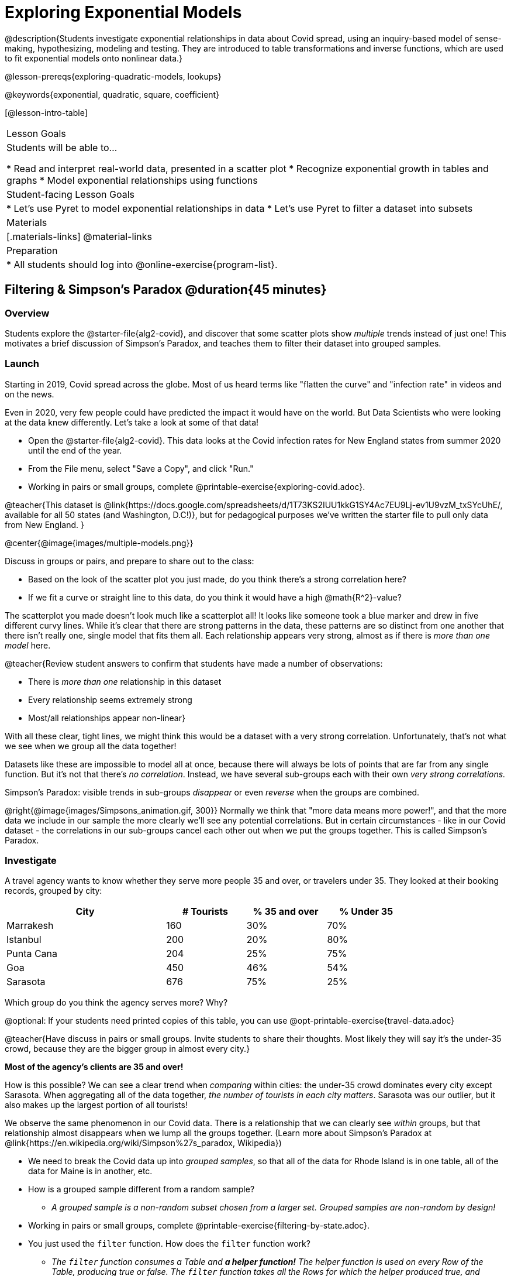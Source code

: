 [.beta]
= Exploring Exponential Models

@description{Students investigate exponential relationships in data about Covid spread, using an inquiry-based model of sense-making, hypothesizing, modeling and testing. They are introduced to table transformations and inverse functions, which are used to fit exponential models onto nonlinear data.}

@lesson-prereqs{exploring-quadratic-models, lookups}

@keywords{exponential, quadratic, square, coefficient}

[@lesson-intro-table]
|===

| Lesson Goals
| Students will be able to...

* Read and interpret real-world data, presented in a scatter plot
* Recognize exponential growth in tables and graphs
* Model exponential relationships using functions


| Student-facing Lesson Goals
|

* Let's use Pyret to model exponential relationships in data
* Let's use Pyret to filter a dataset into subsets

| Materials
|[.materials-links]
@material-links

| Preparation
|
* All students should log into @online-exercise{program-list}.

|===

== Filtering {amp} Simpson's Paradox @duration{45 minutes}

=== Overview
Students explore the @starter-file{alg2-covid}, and discover that some scatter plots show __multiple__ trends instead of just one! This motivates a brief discussion of Simpson's Paradox, and teaches them to filter their dataset into grouped samples.

=== Launch
Starting in 2019, Covid spread across the globe. Most of us heard terms like "flatten the curve" and "infection rate" in videos and on the news.

Even in 2020, very few people could have predicted the impact it would have on the world. But Data Scientists who were looking at the data knew differently. Let's take a look at some of that data!

[.lesson-instruction]
- Open the @starter-file{alg2-covid}. This data looks at the Covid infection rates for New England states from summer 2020 until the end of the year.
- From the File menu, select "Save a Copy", and click "Run."
- Working in pairs or small groups, complete @printable-exercise{exploring-covid.adoc}.

@teacher{This dataset is @link{https://docs.google.com/spreadsheets/d/1T73KS2IUU1kkG1SY4Ac7EU9Lj-ev1U9vzM_txSYcUhE/, available for all 50 states (and Washington, D.C!)}, but for pedagogical purposes we've written the starter file to pull only data from New England.
}

@center{@image{images/multiple-models.png}}

[.lesson-instruction]
--
Discuss in groups or pairs, and prepare to share out to the class:

- Based on the look of the scatter plot you just made, do you think there's a strong correlation here?
- If we fit a curve or straight line to this data, do you think it would have a high @math{R^2}-value?
--

The scatterplot you made doesn't look much like a scatterplot all! It looks like someone took a blue marker and drew in five different curvy lines. While it's clear that there are strong patterns in the data, these patterns are so distinct from one another that there isn't really one, single model that fits them all. Each relationship appears very strong, almost as if there is _more than one model_ here.

@teacher{Review student answers to confirm that students have made a number of observations:

* There is _more than one_ relationship in this dataset
* Every relationship seems extremely strong
* Most/all relationships appear non-linear}

With all these clear, tight lines, we might think this would be a dataset with a very strong correlation. Unfortunately, that's not what we see when we group all the data together!

Datasets like these are impossible to model all at once, because there will always be lots of points that are far from any single function. But it's not that there's _no correlation_. Instead, we have several sub-groups each with their own _very strong correlations._

[.lesson-point]
Simpson's Paradox: visible trends in sub-groups _disappear_ or even _reverse_ when the groups are combined.

@right{@image{images/Simpsons_animation.gif, 300}}
Normally we think that "more data means more power!", and that the more data we include in our sample the more clearly we'll see any potential correlations. But in certain circumstances - like in our Covid dataset - the correlations in our sub-groups cancel each other out when we put the groups together. This is called Simpson's Paradox.

=== Investigate

[.lesson-instruction]
--
A travel agency wants to know whether they serve more people 35 and over, or travelers under 35. They looked at their booking records, grouped by city:

[cols="2a,^1a,^1a,^1a", options="header", width="80%"]
|===
| City  		| # Tourists 	| % 35 and over	| % Under 35
| Marrakesh		| 160			| 30%			|  70%
| Istanbul		| 200			| 20%			|  80%
| Punta Cana 	| 204			| 25%			|  75%
| Goa			| 450			| 46%			|  54%
| Sarasota		| 676			| 75%			|  25%
|===

// in the slide deck, we should show students the table without the Tourists column... then advance the slide, and include the Tourist column //

Which group do you think the agency serves more? Why?

@optional: If your students need printed copies of this table, you can use @opt-printable-exercise{travel-data.adoc}

--
@teacher{Have discuss in pairs or small groups. Invite students to share their thoughts. Most likely they will say it's the under-35 crowd, because they are the bigger group in almost every city.}

**Most of the agency's clients are 35 and over!**

How is this possible? We can see a clear trend when _comparing_ within cities: the under-35 crowd dominates every city except Sarasota. When aggregating all of the data together, _the number of tourists in each city matters_. Sarasota was our outlier, but it also makes up the largest portion of all tourists!

We observe the same phenomenon in our Covid data. There is a relationship that we can clearly see _within_ groups, but that relationship almost disappears when we lump all the groups together. (Learn more about Simpson's Paradox at @link{https://en.wikipedia.org/wiki/Simpson%27s_paradox, Wikipedia})

[.lesson-instruction]
- We need to break the Covid data up into _grouped samples_, so that all of the data for Rhode Island is in one table, all of the data for Maine is in another, etc.
- How is a grouped sample different from a random sample?
** _A grouped sample is a non-random subset chosen from a larger set. Grouped samples are non-random by design!_
- Working in pairs or small groups, complete @printable-exercise{filtering-by-state.adoc}.
- You just used the `filter` function. How does the `filter` function work?
** __The `filter` function consumes a Table and **a helper function!** The helper function is used on every Row of the Table, producing true or false. The `filter` function takes all the Rows for which the helper produced true, and combines them all into a new table.__

@teacher{@optional While filtering is introduced in this lesson, the primary goal is for students to explore exponential functions. If your students need more practice with filtering - or wish to filter their own datasets - we recommend checking out the @lesson-link{filtering-and-building} lesson.}


=== Common Misconceptions
It's extremely common for students to think that filtering a table _changes the original table_. This is NOT how it works in Pyret! Instead, the `filter` function always produces a _new_ table, containing only the Rows for which the supplied function evaluates to `true`.

=== Synthesize
- In what other situations would it be useful to filter a dataset?
- Can you think of other examples where Simpson's Paradox might arise?

** _When comparing one country's schools to another's, a researcher finds that poor students in country A outperform poor students in country B. They also find that the rich students in A outperform their wealthy peers in B. In fact, for every income level, A outperforms B! But if B has less child poverty overall, it will still outperform A._
** _Another, thoroughly-explained example involving soft drinks can be found @link{https://towardsdatascience.com/simpsons-paradox-and-interpreting-data-6a0443516765, on this web page}._


== Looking for Patterns	@duration{45 minutes}

=== Overview

Students explore their newly-filtered `MA-table` dataset, trying to fit different kinds of models to it. This section makes heavy use of @link{https://www.Desmos.com, Desmos} slider activities we designed to support open-ended experimentation.

=== Launch

[.lesson-instruction]
- Open the @starter-file{alg2-covid}.
- Make a scatter-plot showing the Covid infection rate for Massachusetts.
- What kind of model do you think would fit this best?

[.strategy-box, cols="1a", grid="none", stripes="none"]
|===

|
@span{.title}{Why are we starting from June 9th?!?}

We have _artificially constrained this dataset_, showing only the data from June 9th to December 26th, 2020. We've made this choice in order to showcase the most purely-exponential behavior of the infection curve, for the sake of this lessons' math learning goals.

For students who are farther along, we recommend showing them _all_ the data through 2020, starting in January rather than June. The first portion of the infection curve shows a gradual, linear growth pattern before exploding in the Fall of 2020. This is _polynomial_ behavior, where a linear term dominates when the exponential term is small.

Based on the strength of your students, we encourage you to choose the data that best fits your learning goals. You may also wish to return to @link{https://docs.google.com/spreadsheets/d/1T73KS2IUU1kkG1SY4Ac7EU9Lj-ev1U9vzM_txSYcUhE/,the __full__ dataset} later on, once students are comfortable with polynomial functions.

**To use all available data, change the sheet on line 7 from `"New England"` to `"All"`**
|===


=== Investigate

[.lesson-instruction]
Complete @printable-exercise{linear-models.adoc}, using @starter-file{alg2-covid-desmos-l}.

Linear models capture _straight-line relationships_, where one quantity varies proportionally based on another. In linear models, we expect the response variable to grow by equal amounts over equal intervals in the explanatory variable.

[.lesson-instruction]
Are linear models a good fit for this data? Why or why not?

@teacher{Have students share their resulting models. Which one fits best?}

@right{@image{images/MA-covid-linear.png, 300}} If we make the line go from the start to the peak of the curve, almost all of the points bulge out below our line of best fit. If we make the line hit the bottom of the curve, all the points fall above it. Splitting the difference (orange line) is better than both of those options, and we might even get a pretty good @math{R^2}! But ultimately, straight-line, linear models just don't behave like this curve, and we'll never get the _best-possible fit_ with them.  **It's growing too fast to be fit with a linear model that grows at a constant rate!**

[.lesson-instruction]
- Complete @printable-exercise{quadratic-models.adoc}, using @starter-file{alg2-covid-desmos-q}.
- Are quadratic models a good fit for this data? Why or why not?

@teacher{Have students share their resulting models. Which one fits best?}

Quadratic models capture _parabolic relationships_, where one quantity varies based on the square of another. In quadratic models, we expect the response variable to grow by differing amounts over equal intervals in the explanatory variable.

@right{@image{images/MA-covid-quadratic.png, 300}} Quadratic models change their rate of growth over time, which definitely makes them a better fit for this data than linear ones. It's very likely we could find a quadratic model with a pretty good @math{R^2} value! But this data starts out almost flat and then suddenly takes off like a rocket - quadratic models just don't have that kind of explosive growth, so our model will never be as good as it _could_ be.

=== Synthesize

- Do you think the data for MA shows a linear relationship? Why or why not?
- Do you think this data shows a quadratic relationship? Why or why not?
- Do you think this data shows some other kind of relationship? Why or why not?

== Exponential Functions @duration{55 minutes}

=== Overview
Having identified that the covid scatter plot is neither linear nor quadratic, students learn about characteristics of exponential functions in graphical, tabular, and function notation form.

=== Launch

++++
<style>
.growth td { padding: 0; }
</style>
++++

Let's review what we know about the behavior of the models we've seen so far:

[.growth, cols="15a,^.^5a", grid="none", frame="none", stripes="none"]
|===

| Remember that linear functions grow by _fixed intervals,_ so the rate of change is _constant_. In the table shown here, each time the x-value increases by 1, we see that the y-value increases by 2. This is true for any set of equal-sized intervals: a line needs to slope up or down at a constant rate in order to be a straight line! +
**If the "growth" is constant, the relationship is linear.**

| @image{images/difference-table-linear.png}

| Quadratic functions grow by intervals that _increase by fixed amounts!_ In the table to the right, the blue arrows show a differently-sized jump between identical intervals time, meaning _the function is definitely not linear!_ However, if we take a look at the _difference between those differences_(shown in red), we're back to constant growth! + 
**If the "growth of the growth" is constant, the relationship is quadratic.**

| @image{images/difference-table-quadratic.png}

|===


There is, however, a class of functions that grows even faster than quadratics: @vocab{exponential functions}.


[.growth, cols="15a,^.^5a", grid="none", frame="none", stripes="none"]
|===

| If we try to calculate the growth between the y-values, we can immediately tell it's not linear. But then if we try to calculate the "growth of the growth", we see that it's not quadratic either. Even if we calculate the "growth of the growth of the growth" (shown in green)... we still haven't found a constant. In fact, each of these "growths" just repeats the original pattern of y-values! Something is making this function grow so fast that our attempt to calculate the rate of change fails to simplify anything.

| @image{images/difference-table-exponential-1.png}

| Exponential functions grow so rapidly that looking for _"what is added to y?"_ isn't helpful at all. The only way to talk about their growth is to start noticing _"what is y multiplied by?"_.

*In this case, we can see that the y-values are doubling each time!*

|
@image{images/difference-table-exponential-2.png}
|===


[.lesson-instruction]
- Complete @printable-exercise{classifying-tables.adoc}
- Be ready to discuss your answers with the class!

When you determined if the y-value doubled, tripled, or grew by a factor of 6, you were thinking about growth factor! Growth factor is the rate at which an exponential function is increasing or decreasing. For any exponential function @math{y = ab^x}, the term @math{b} (base) specifies the _growth factor_.

When you looked at the row where @math{x=0} and observed the function's y-value, you were thinking about the initial value. For any exponential function @math{y=ab^x}, the term @math{a} specifies the _initial value_.

=== Investigate

Sometimes, we write exponential functions like this: @math{f(x)=ab^x + k}.

The term @math{k} (something you've actually seen before!) is easier to think about when we're looking at graphs, rather than tables. In fact, exponential graphs can help us appreciate the impact of all three variables - growth factor, initial value, and vertical shift.

[.lesson-instruction]
- Open @starter-file{alg2-exploring-exponentials}.
- Use Desmos to complete @printable-exercise{graphing-models.adoc}.

@teacher{
Review students answers, and then debrief via class discussion. Invite students to consider what new information they have gained by looking at graphical representations rather than tables.}

[.lesson-instruction]
- Graphically, what does @math{k} tell us about an exponential function?
** On a graph, an exponential function will always "level out", getting closer and closer to a horizontal line as @math{x} approaches infinity (when the curve slopes down) or or zero (when the curve slops up). This horizontal line is called an @vocab{asymptote}, and the equation of the line will always be @math{y = k}.
** Adjusting @math{k} shifts the @vocab{asymptote} up and down, along with the rest of the exponential curve that approaches it.
- Graphically, what does @math{b} tell us about an exponential function?
** _The base (@math{b}) determines the rate of growth or decay. Smaller values of @math{b} lead to faster rates of decay. Larger values of @math{b} lead to faster rates of growth. See table below._
- @math{b} must always be positive. Why is that so?
** _Exponential functions live entirely on one side or the other of the x-axis. A negative @math{b} would result in points on both sides._
- Graphically, what does @math{a} tell us about an exponential function?
** _@math{a} is the function's value when @math{x=0}. If the function has not been shifted vertically, @math{a} is the y-intercept._


[cols="^.^3a,^.^3a,^.^3a", stripes="none", options="header"]
|===

| Exponential Growth

| Flat

| Exponential Decay

| @image{images/growth.png, 150}
| @image{images/flat.png, 150}
| @image{images/decay.png, 150}

| @math{b > 1}

A base of @math{2} means @math{y} will double for every increment of @math{x}

| @math{b = 1}

A base of @math{1} means that @math{y} will remain constant.

| @math{0 < b < 1}

A base of @math{0.5} means @math{y} will drop by half for every increment of @math{x}.

|===


Exponential growth and decay show up all the time!

- Most cells (e.g. bacteria, the cells in a growing fetus, etc) divide every few hours, doubling the number of cells each time. A single cell will turn into 2, then those 2 will turn into 4, then 8, then 16, and so on.
- Unstable particles degrade into stable particles over time, emitting radiation as a biproduct. We use the term _half-life_ to refer to the length of time it takes for 50% of the particles in a sample to become stable, leaving behind the other half as radiation-emitting material.
- Money in a savings account grows by a certain percentage each year, meaning every year there's that much more money to grow. If you start saving just a few dollars every month, the account will start growing so quickly that you'll have a lot of money down the road.

@teacher{In the following two activities, students will decide whether various scenarios and definitions represent quadratic, linear, or exponential functions. They will also have opportunities to think about and apply their knowledge of growth, decay, initial value, and growth factor.}

[.lesson-instruction]
- Complete @printable-exercise{classifying-descriptions.adoc}
- What new insights did you gain about exponential functions by thinking about them in real-world scenarios?

@teacher{Have students share their answers, asking them to notice and wonder about the sequences for the exponential examples. How are these sequences growing or decaying? How is that growth or decay different from what they've seen before? }

[.lesson-instruction]
- Complete @printable-exercise{classifying-defs.adoc}
- What strategies did you use to decide if a function was linear, quadratic, or exponential?
- What new insights did you gain about exponential functions by thinking about their definitions?

@teacher{As students discuss their answers, pay special attention to their use of vocabulary when describing the initial value and the growth factor.}

=== Synthesize

- You looked at several different representations of exponential functions: tables, graphs, descriptions, and equations.
- Which representation was the most useful for you? Why?
- Which representation was the least useful for you? Why?


== Fitting Exponential Models 	@duration{30 minutes}

=== Overview

Students extend their sampling techniques to exponential relationships. Students continue experimenting in Desmos, but eventually switch back to Pyret to formalize their understanding.

=== Launch

Now that you're familiar with exponential functions, let's use them to model this Covid data!

@teacher{Direct students to create a scatter plot showing the change in positive Covid cases for `MA-Table`. Then, support them in making educated guesses about the values of @math{a}, @math{b}, and @math{k}. Students should have respond to the disucssion questions below in pairs or small groups.}

[.lesson-instruction]
--
- Does your scatter plot show exponential growth or exponential decay?
** _The scatter plot shows growth. The "hockey stick" is pointing up, meaning that positive cases are increasing._
- Can we make any conclusions about the value of @math{b}? Explain.
** _Because we see exponential growth, we know that @math{b} must be greater than one._
- Can we make any conclusions about the value of @math{k}?
- Can we make any conclusions about the value of @math{a}? Explain.
** _@math{a} must be positive, because the line is consistently above @math{k}._
--


=== Investigate

@teacher{In the next activity, students use Desmos to find promising exponential models, and then fit the model programmatically in Pyret!}

[.lesson-instruction]
- Open @starter-file{alg2-covid-desmos-e}, and complete @printable-exercise{exponential-models.adoc}.
- Is an exponential model a good fit for this data? Why or why not?

@star @optional build models for _other states_. How do the coefficients differ from state to state? What differences between states could explain the different values of the coefficients?

[.strategy-box, cols="1", grid="none", stripes="none"]
|===

|
@span{.title}{Precision v. Efficiency in Computation}

On @printable-exercise{exponential-models.adoc} you'll see a note about the use of `~1` to tell Pyret to prioritize speed over precision. Unlike most calculators that students will engage with, Pyret usually prioiritizes precision.

In a math classroom, this is the difference between @math{\frac {2}{3}} rendering as @math{ 0.\overline{666}} or being rounded to 0.666666667.

In data processing, opting to round for speed over preserving precision can have ethical or technical consequences. For example:

1) When calculating a path over an extremely long distance, missing decimal places could result in the Mars Rover missing its destination.

2) For an extremely large population like China, rounding to 10 decimal places might result in discounting an entire subpopulation.

|===

=== Synthesize

- What makes exponential models different from the linear and quadratic models you've seen before?
- How would you describe the shape of the three models you've seen so far (Linear, Quadratic, and Exponential)?
- Is it always ok for Data Scientists to round off their numbers to speed up computation? Why or why not?

////
== Additional Exercises

- @opt-printable-exercise{grading-models.adoc}
////
